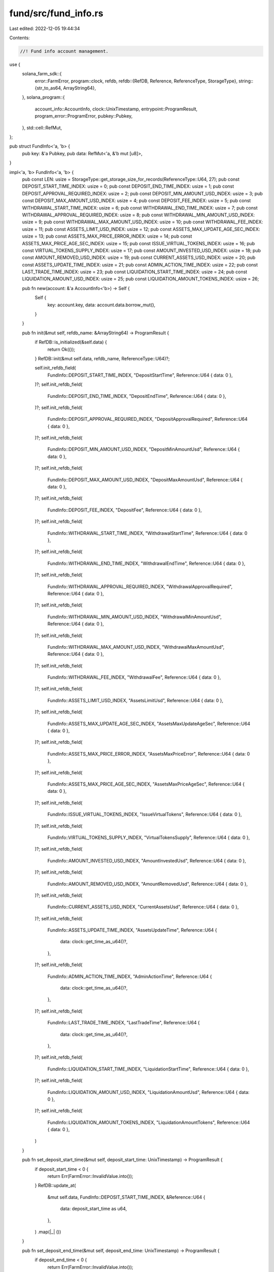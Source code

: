 fund/src/fund_info.rs
=====================

Last edited: 2022-12-05 19:44:34

Contents:

.. code-block:: rs

    //! Fund info account management.

use {
    solana_farm_sdk::{
        error::FarmError,
        program::clock,
        refdb,
        refdb::{RefDB, Reference, ReferenceType, StorageType},
        string::{str_to_as64, ArrayString64},
    },
    solana_program::{
        account_info::AccountInfo, clock::UnixTimestamp, entrypoint::ProgramResult,
        program_error::ProgramError, pubkey::Pubkey,
    },
    std::cell::RefMut,
};

pub struct FundInfo<'a, 'b> {
    pub key: &'a Pubkey,
    pub data: RefMut<'a, &'b mut [u8]>,
}

impl<'a, 'b> FundInfo<'a, 'b> {
    pub const LEN: usize = StorageType::get_storage_size_for_records(ReferenceType::U64, 27);
    pub const DEPOSIT_START_TIME_INDEX: usize = 0;
    pub const DEPOSIT_END_TIME_INDEX: usize = 1;
    pub const DEPOSIT_APPROVAL_REQUIRED_INDEX: usize = 2;
    pub const DEPOSIT_MIN_AMOUNT_USD_INDEX: usize = 3;
    pub const DEPOSIT_MAX_AMOUNT_USD_INDEX: usize = 4;
    pub const DEPOSIT_FEE_INDEX: usize = 5;
    pub const WITHDRAWAL_START_TIME_INDEX: usize = 6;
    pub const WITHDRAWAL_END_TIME_INDEX: usize = 7;
    pub const WITHDRAWAL_APPROVAL_REQUIRED_INDEX: usize = 8;
    pub const WITHDRAWAL_MIN_AMOUNT_USD_INDEX: usize = 9;
    pub const WITHDRAWAL_MAX_AMOUNT_USD_INDEX: usize = 10;
    pub const WITHDRAWAL_FEE_INDEX: usize = 11;
    pub const ASSETS_LIMIT_USD_INDEX: usize = 12;
    pub const ASSETS_MAX_UPDATE_AGE_SEC_INDEX: usize = 13;
    pub const ASSETS_MAX_PRICE_ERROR_INDEX: usize = 14;
    pub const ASSETS_MAX_PRICE_AGE_SEC_INDEX: usize = 15;
    pub const ISSUE_VIRTUAL_TOKENS_INDEX: usize = 16;
    pub const VIRTUAL_TOKENS_SUPPLY_INDEX: usize = 17;
    pub const AMOUNT_INVESTED_USD_INDEX: usize = 18;
    pub const AMOUNT_REMOVED_USD_INDEX: usize = 19;
    pub const CURRENT_ASSETS_USD_INDEX: usize = 20;
    pub const ASSETS_UPDATE_TIME_INDEX: usize = 21;
    pub const ADMIN_ACTION_TIME_INDEX: usize = 22;
    pub const LAST_TRADE_TIME_INDEX: usize = 23;
    pub const LIQUIDATION_START_TIME_INDEX: usize = 24;
    pub const LIQUIDATION_AMOUNT_USD_INDEX: usize = 25;
    pub const LIQUIDATION_AMOUNT_TOKENS_INDEX: usize = 26;

    pub fn new(account: &'a AccountInfo<'b>) -> Self {
        Self {
            key: account.key,
            data: account.data.borrow_mut(),
        }
    }

    pub fn init(&mut self, refdb_name: &ArrayString64) -> ProgramResult {
        if RefDB::is_initialized(&self.data) {
            return Ok(());
        }
        RefDB::init(&mut self.data, refdb_name, ReferenceType::U64)?;

        self.init_refdb_field(
            FundInfo::DEPOSIT_START_TIME_INDEX,
            "DepositStartTime",
            Reference::U64 { data: 0 },
        )?;
        self.init_refdb_field(
            FundInfo::DEPOSIT_END_TIME_INDEX,
            "DepositEndTime",
            Reference::U64 { data: 0 },
        )?;
        self.init_refdb_field(
            FundInfo::DEPOSIT_APPROVAL_REQUIRED_INDEX,
            "DepositApprovalRequired",
            Reference::U64 { data: 0 },
        )?;
        self.init_refdb_field(
            FundInfo::DEPOSIT_MIN_AMOUNT_USD_INDEX,
            "DepositMinAmountUsd",
            Reference::U64 { data: 0 },
        )?;
        self.init_refdb_field(
            FundInfo::DEPOSIT_MAX_AMOUNT_USD_INDEX,
            "DepositMaxAmountUsd",
            Reference::U64 { data: 0 },
        )?;
        self.init_refdb_field(
            FundInfo::DEPOSIT_FEE_INDEX,
            "DepositFee",
            Reference::U64 { data: 0 },
        )?;
        self.init_refdb_field(
            FundInfo::WITHDRAWAL_START_TIME_INDEX,
            "WithdrawalStartTime",
            Reference::U64 { data: 0 },
        )?;
        self.init_refdb_field(
            FundInfo::WITHDRAWAL_END_TIME_INDEX,
            "WithdrawalEndTime",
            Reference::U64 { data: 0 },
        )?;
        self.init_refdb_field(
            FundInfo::WITHDRAWAL_APPROVAL_REQUIRED_INDEX,
            "WithdrawalApprovalRequired",
            Reference::U64 { data: 0 },
        )?;
        self.init_refdb_field(
            FundInfo::WITHDRAWAL_MIN_AMOUNT_USD_INDEX,
            "WithdrawalMinAmountUsd",
            Reference::U64 { data: 0 },
        )?;
        self.init_refdb_field(
            FundInfo::WITHDRAWAL_MAX_AMOUNT_USD_INDEX,
            "WithdrawalMaxAmountUsd",
            Reference::U64 { data: 0 },
        )?;
        self.init_refdb_field(
            FundInfo::WITHDRAWAL_FEE_INDEX,
            "WithdrawalFee",
            Reference::U64 { data: 0 },
        )?;
        self.init_refdb_field(
            FundInfo::ASSETS_LIMIT_USD_INDEX,
            "AssetsLimitUsd",
            Reference::U64 { data: 0 },
        )?;
        self.init_refdb_field(
            FundInfo::ASSETS_MAX_UPDATE_AGE_SEC_INDEX,
            "AssetsMaxUpdateAgeSec",
            Reference::U64 { data: 0 },
        )?;
        self.init_refdb_field(
            FundInfo::ASSETS_MAX_PRICE_ERROR_INDEX,
            "AssetsMaxPriceError",
            Reference::U64 { data: 0 },
        )?;
        self.init_refdb_field(
            FundInfo::ASSETS_MAX_PRICE_AGE_SEC_INDEX,
            "AssetsMaxPriceAgeSec",
            Reference::U64 { data: 0 },
        )?;
        self.init_refdb_field(
            FundInfo::ISSUE_VIRTUAL_TOKENS_INDEX,
            "IssueVirtualTokens",
            Reference::U64 { data: 0 },
        )?;
        self.init_refdb_field(
            FundInfo::VIRTUAL_TOKENS_SUPPLY_INDEX,
            "VirtualTokensSupply",
            Reference::U64 { data: 0 },
        )?;
        self.init_refdb_field(
            FundInfo::AMOUNT_INVESTED_USD_INDEX,
            "AmountInvestedUsd",
            Reference::U64 { data: 0 },
        )?;
        self.init_refdb_field(
            FundInfo::AMOUNT_REMOVED_USD_INDEX,
            "AmountRemovedUsd",
            Reference::U64 { data: 0 },
        )?;
        self.init_refdb_field(
            FundInfo::CURRENT_ASSETS_USD_INDEX,
            "CurrentAssetsUsd",
            Reference::U64 { data: 0 },
        )?;
        self.init_refdb_field(
            FundInfo::ASSETS_UPDATE_TIME_INDEX,
            "AssetsUpdateTime",
            Reference::U64 {
                data: clock::get_time_as_u64()?,
            },
        )?;
        self.init_refdb_field(
            FundInfo::ADMIN_ACTION_TIME_INDEX,
            "AdminActionTime",
            Reference::U64 {
                data: clock::get_time_as_u64()?,
            },
        )?;
        self.init_refdb_field(
            FundInfo::LAST_TRADE_TIME_INDEX,
            "LastTradeTime",
            Reference::U64 {
                data: clock::get_time_as_u64()?,
            },
        )?;
        self.init_refdb_field(
            FundInfo::LIQUIDATION_START_TIME_INDEX,
            "LiquidationStartTime",
            Reference::U64 { data: 0 },
        )?;
        self.init_refdb_field(
            FundInfo::LIQUIDATION_AMOUNT_USD_INDEX,
            "LiquidationAmountUsd",
            Reference::U64 { data: 0 },
        )?;
        self.init_refdb_field(
            FundInfo::LIQUIDATION_AMOUNT_TOKENS_INDEX,
            "LiquidationAmountTokens",
            Reference::U64 { data: 0 },
        )
    }

    pub fn set_deposit_start_time(&mut self, deposit_start_time: UnixTimestamp) -> ProgramResult {
        if deposit_start_time < 0 {
            return Err(FarmError::InvalidValue.into());
        }
        RefDB::update_at(
            &mut self.data,
            FundInfo::DEPOSIT_START_TIME_INDEX,
            &Reference::U64 {
                data: deposit_start_time as u64,
            },
        )
        .map(|_| ())
    }

    pub fn set_deposit_end_time(&mut self, deposit_end_time: UnixTimestamp) -> ProgramResult {
        if deposit_end_time < 0 {
            return Err(FarmError::InvalidValue.into());
        }
        RefDB::update_at(
            &mut self.data,
            FundInfo::DEPOSIT_END_TIME_INDEX,
            &Reference::U64 {
                data: deposit_end_time as u64,
            },
        )
        .map(|_| ())
    }

    pub fn set_deposit_approval_required(
        &mut self,
        deposit_approval_required: bool,
    ) -> ProgramResult {
        RefDB::update_at(
            &mut self.data,
            FundInfo::DEPOSIT_APPROVAL_REQUIRED_INDEX,
            &Reference::U64 {
                data: deposit_approval_required as u64,
            },
        )
        .map(|_| ())
    }

    pub fn set_deposit_min_amount_usd(&mut self, deposit_min_amount_usd: f64) -> ProgramResult {
        if deposit_min_amount_usd < 0.0 {
            return Err(FarmError::InvalidValue.into());
        }
        RefDB::update_at(
            &mut self.data,
            FundInfo::DEPOSIT_MIN_AMOUNT_USD_INDEX,
            &Reference::U64 {
                data: deposit_min_amount_usd.to_bits(),
            },
        )
        .map(|_| ())
    }

    pub fn set_deposit_max_amount_usd(&mut self, deposit_max_amount_usd: f64) -> ProgramResult {
        if deposit_max_amount_usd < 0.0 {
            return Err(FarmError::InvalidValue.into());
        }
        RefDB::update_at(
            &mut self.data,
            FundInfo::DEPOSIT_MAX_AMOUNT_USD_INDEX,
            &Reference::U64 {
                data: deposit_max_amount_usd.to_bits(),
            },
        )
        .map(|_| ())
    }

    pub fn set_deposit_fee(&mut self, deposit_fee: f64) -> ProgramResult {
        if !(0.0..=1.0).contains(&deposit_fee) {
            return Err(FarmError::InvalidValue.into());
        }
        RefDB::update_at(
            &mut self.data,
            FundInfo::DEPOSIT_FEE_INDEX,
            &Reference::U64 {
                data: deposit_fee.to_bits(),
            },
        )
        .map(|_| ())
    }

    pub fn set_withdrawal_start_time(
        &mut self,
        withdrawal_start_time: UnixTimestamp,
    ) -> ProgramResult {
        if withdrawal_start_time < 0 {
            return Err(FarmError::InvalidValue.into());
        }
        RefDB::update_at(
            &mut self.data,
            FundInfo::WITHDRAWAL_START_TIME_INDEX,
            &Reference::U64 {
                data: withdrawal_start_time as u64,
            },
        )
        .map(|_| ())
    }

    pub fn set_withdrawal_end_time(&mut self, withdrawal_end_time: UnixTimestamp) -> ProgramResult {
        if withdrawal_end_time < 0 {
            return Err(FarmError::InvalidValue.into());
        }
        RefDB::update_at(
            &mut self.data,
            FundInfo::WITHDRAWAL_END_TIME_INDEX,
            &Reference::U64 {
                data: withdrawal_end_time as u64,
            },
        )
        .map(|_| ())
    }

    pub fn set_withdrawal_approval_required(
        &mut self,
        withdrawal_approval_required: bool,
    ) -> ProgramResult {
        RefDB::update_at(
            &mut self.data,
            FundInfo::WITHDRAWAL_APPROVAL_REQUIRED_INDEX,
            &Reference::U64 {
                data: withdrawal_approval_required as u64,
            },
        )
        .map(|_| ())
    }

    pub fn set_withdrawal_min_amount_usd(
        &mut self,
        withdrawal_min_amount_usd: f64,
    ) -> ProgramResult {
        if withdrawal_min_amount_usd < 0.0 {
            return Err(FarmError::InvalidValue.into());
        }
        RefDB::update_at(
            &mut self.data,
            FundInfo::WITHDRAWAL_MIN_AMOUNT_USD_INDEX,
            &Reference::U64 {
                data: withdrawal_min_amount_usd.to_bits(),
            },
        )
        .map(|_| ())
    }

    pub fn set_withdrawal_max_amount_usd(
        &mut self,
        withdrawal_max_amount_usd: f64,
    ) -> ProgramResult {
        if withdrawal_max_amount_usd < 0.0 {
            return Err(FarmError::InvalidValue.into());
        }
        RefDB::update_at(
            &mut self.data,
            FundInfo::WITHDRAWAL_MAX_AMOUNT_USD_INDEX,
            &Reference::U64 {
                data: withdrawal_max_amount_usd.to_bits(),
            },
        )
        .map(|_| ())
    }

    pub fn set_withdrawal_fee(&mut self, withdrawal_fee: f64) -> ProgramResult {
        if !(0.0..=1.0).contains(&withdrawal_fee) {
            return Err(FarmError::InvalidValue.into());
        }
        RefDB::update_at(
            &mut self.data,
            FundInfo::WITHDRAWAL_FEE_INDEX,
            &Reference::U64 {
                data: withdrawal_fee.to_bits(),
            },
        )
        .map(|_| ())
    }

    pub fn set_assets_limit_usd(&mut self, assets_limit_usd: f64) -> ProgramResult {
        if assets_limit_usd < 0.0 {
            return Err(FarmError::InvalidValue.into());
        }
        RefDB::update_at(
            &mut self.data,
            FundInfo::ASSETS_LIMIT_USD_INDEX,
            &Reference::U64 {
                data: assets_limit_usd.to_bits(),
            },
        )
        .map(|_| ())
    }

    pub fn set_assets_max_update_age_sec(
        &mut self,
        assets_max_update_age_sec: u64,
    ) -> ProgramResult {
        RefDB::update_at(
            &mut self.data,
            FundInfo::ASSETS_MAX_UPDATE_AGE_SEC_INDEX,
            &Reference::U64 {
                data: assets_max_update_age_sec,
            },
        )
        .map(|_| ())
    }

    pub fn set_assets_max_price_error(&mut self, assets_max_price_error: f64) -> ProgramResult {
        if assets_max_price_error < 0.0 {
            return Err(FarmError::InvalidValue.into());
        }
        RefDB::update_at(
            &mut self.data,
            FundInfo::ASSETS_MAX_PRICE_ERROR_INDEX,
            &Reference::U64 {
                data: assets_max_price_error.to_bits(),
            },
        )
        .map(|_| ())
    }

    pub fn set_assets_max_price_age_sec(&mut self, assets_max_price_age_sec: u64) -> ProgramResult {
        RefDB::update_at(
            &mut self.data,
            FundInfo::ASSETS_MAX_PRICE_AGE_SEC_INDEX,
            &Reference::U64 {
                data: assets_max_price_age_sec,
            },
        )
        .map(|_| ())
    }

    pub fn set_issue_virtual_tokens(&mut self, issue_virtual_tokens: bool) -> ProgramResult {
        RefDB::update_at(
            &mut self.data,
            FundInfo::ISSUE_VIRTUAL_TOKENS_INDEX,
            &Reference::U64 {
                data: if issue_virtual_tokens { 1 } else { 0 },
            },
        )
        .map(|_| ())
    }

    pub fn set_virtual_tokens_supply(&mut self, virtual_tokens_supply: u64) -> ProgramResult {
        RefDB::update_at(
            &mut self.data,
            FundInfo::VIRTUAL_TOKENS_SUPPLY_INDEX,
            &Reference::U64 {
                data: virtual_tokens_supply,
            },
        )
        .map(|_| ())
    }

    pub fn set_amount_invested_usd(&mut self, amount_invested_usd: f64) -> ProgramResult {
        if amount_invested_usd < 0.0 {
            return Err(FarmError::InvalidValue.into());
        }
        RefDB::update_at(
            &mut self.data,
            FundInfo::AMOUNT_INVESTED_USD_INDEX,
            &Reference::U64 {
                data: amount_invested_usd.to_bits(),
            },
        )
        .map(|_| ())
    }

    pub fn set_amount_removed_usd(&mut self, amount_removed_usd: f64) -> ProgramResult {
        if amount_removed_usd < 0.0 {
            return Err(FarmError::InvalidValue.into());
        }
        RefDB::update_at(
            &mut self.data,
            FundInfo::AMOUNT_REMOVED_USD_INDEX,
            &Reference::U64 {
                data: amount_removed_usd.to_bits(),
            },
        )
        .map(|_| ())
    }

    pub fn set_current_assets_usd(&mut self, current_assets_usd: f64) -> ProgramResult {
        if current_assets_usd < 0.0 {
            return Err(FarmError::InvalidValue.into());
        }
        RefDB::update_at(
            &mut self.data,
            FundInfo::CURRENT_ASSETS_USD_INDEX,
            &Reference::U64 {
                data: current_assets_usd.to_bits(),
            },
        )
        .map(|_| ())
    }

    pub fn set_assets_update_time(&mut self, assets_update_time: UnixTimestamp) -> ProgramResult {
        if assets_update_time < 0 {
            return Err(FarmError::InvalidValue.into());
        }
        RefDB::update_at(
            &mut self.data,
            FundInfo::ASSETS_UPDATE_TIME_INDEX,
            &Reference::U64 {
                data: assets_update_time as u64,
            },
        )
        .map(|_| ())
    }

    pub fn set_admin_action_time(&mut self, admin_action_time: UnixTimestamp) -> ProgramResult {
        if admin_action_time < 0 {
            return Err(FarmError::InvalidValue.into());
        }
        RefDB::update_at(
            &mut self.data,
            FundInfo::ADMIN_ACTION_TIME_INDEX,
            &Reference::U64 {
                data: admin_action_time as u64,
            },
        )
        .map(|_| ())
    }

    pub fn update_admin_action_time(&mut self) -> ProgramResult {
        self.set_admin_action_time(clock::get_time()?)
    }

    pub fn set_last_trade_time(&mut self, last_trade_time: UnixTimestamp) -> ProgramResult {
        if last_trade_time < 0 {
            return Err(FarmError::InvalidValue.into());
        }
        RefDB::update_at(
            &mut self.data,
            FundInfo::LAST_TRADE_TIME_INDEX,
            &Reference::U64 {
                data: last_trade_time as u64,
            },
        )
        .map(|_| ())
    }

    pub fn update_last_trade_time(&mut self) -> ProgramResult {
        self.set_last_trade_time(clock::get_time()?)
    }

    pub fn set_liquidation_start_time(
        &mut self,
        liquidation_start_time: UnixTimestamp,
    ) -> ProgramResult {
        if liquidation_start_time < 0 {
            return Err(FarmError::InvalidValue.into());
        }
        RefDB::update_at(
            &mut self.data,
            FundInfo::LIQUIDATION_START_TIME_INDEX,
            &Reference::U64 {
                data: liquidation_start_time as u64,
            },
        )
        .map(|_| ())
    }

    pub fn set_liquidation_amount_usd(&mut self, liquidation_amount_usd: f64) -> ProgramResult {
        if liquidation_amount_usd < 0.0 {
            return Err(FarmError::InvalidValue.into());
        }
        RefDB::update_at(
            &mut self.data,
            FundInfo::LIQUIDATION_AMOUNT_USD_INDEX,
            &Reference::U64 {
                data: liquidation_amount_usd.to_bits(),
            },
        )
        .map(|_| ())
    }

    pub fn set_liquidation_amount_tokens(
        &mut self,
        liquidation_amount_tokens: u64,
    ) -> ProgramResult {
        RefDB::update_at(
            &mut self.data,
            FundInfo::LIQUIDATION_AMOUNT_TOKENS_INDEX,
            &Reference::U64 {
                data: liquidation_amount_tokens,
            },
        )
        .map(|_| ())
    }

    pub fn is_deposit_allowed(&self) -> Result<bool, ProgramError> {
        if self.get_liquidation_start_time()? > 0 {
            return Ok(false);
        }
        let deposit_start_time =
            if let Some(rec) = RefDB::read_at(&self.data, FundInfo::DEPOSIT_START_TIME_INDEX)? {
                if let Reference::U64 { data } = rec.reference {
                    data as UnixTimestamp
                } else {
                    return Err(FarmError::InvalidRefdbRecord.into());
                }
            } else {
                return Err(FarmError::InvalidRefdbRecord.into());
            };
        let deposit_end_time =
            if let Some(rec) = RefDB::read_at(&self.data, FundInfo::DEPOSIT_END_TIME_INDEX)? {
                if let Reference::U64 { data } = rec.reference {
                    data as UnixTimestamp
                } else {
                    return Err(FarmError::InvalidRefdbRecord.into());
                }
            } else {
                return Err(FarmError::InvalidRefdbRecord.into());
            };
        let current_time = clock::get_time()?;
        Ok(current_time > 0
            && current_time >= deposit_start_time
            && current_time < deposit_end_time)
    }

    pub fn is_deposit_approval_required(&self) -> Result<bool, ProgramError> {
        if let Some(rec) = RefDB::read_at(&self.data, FundInfo::DEPOSIT_APPROVAL_REQUIRED_INDEX)? {
            if let Reference::U64 { data } = rec.reference {
                return Ok(data > 0);
            }
        }
        Err(FarmError::InvalidRefdbRecord.into())
    }

    pub fn get_deposit_min_amount_usd(&self) -> Result<f64, ProgramError> {
        if let Some(rec) = RefDB::read_at(&self.data, FundInfo::DEPOSIT_MIN_AMOUNT_USD_INDEX)? {
            if let Reference::U64 { data } = rec.reference {
                return Ok(f64::from_bits(data));
            }
        }
        Err(FarmError::InvalidRefdbRecord.into())
    }

    pub fn get_deposit_max_amount_usd(&self) -> Result<f64, ProgramError> {
        if let Some(rec) = RefDB::read_at(&self.data, FundInfo::DEPOSIT_MAX_AMOUNT_USD_INDEX)? {
            if let Reference::U64 { data } = rec.reference {
                return Ok(f64::from_bits(data));
            }
        }
        Err(FarmError::InvalidRefdbRecord.into())
    }

    pub fn get_deposit_fee(&self) -> Result<f64, ProgramError> {
        if let Some(rec) = RefDB::read_at(&self.data, FundInfo::DEPOSIT_FEE_INDEX)? {
            if let Reference::U64 { data } = rec.reference {
                return Ok(f64::from_bits(data));
            }
        }
        Err(FarmError::InvalidRefdbRecord.into())
    }

    pub fn is_withdrawal_allowed(&self) -> Result<bool, ProgramError> {
        if self.get_liquidation_start_time()? > 0 {
            return Ok(false);
        }
        let withdrawal_start_time =
            if let Some(rec) = RefDB::read_at(&self.data, FundInfo::WITHDRAWAL_START_TIME_INDEX)? {
                if let Reference::U64 { data } = rec.reference {
                    data as UnixTimestamp
                } else {
                    return Err(FarmError::InvalidRefdbRecord.into());
                }
            } else {
                return Err(FarmError::InvalidRefdbRecord.into());
            };
        let withdrawal_end_time =
            if let Some(rec) = RefDB::read_at(&self.data, FundInfo::WITHDRAWAL_END_TIME_INDEX)? {
                if let Reference::U64 { data } = rec.reference {
                    data as UnixTimestamp
                } else {
                    return Err(FarmError::InvalidRefdbRecord.into());
                }
            } else {
                return Err(FarmError::InvalidRefdbRecord.into());
            };
        let current_time = clock::get_time()?;
        Ok(current_time > 0
            && current_time >= withdrawal_start_time
            && current_time < withdrawal_end_time)
    }

    pub fn is_withdrawal_approval_required(&self) -> Result<bool, ProgramError> {
        if let Some(rec) = RefDB::read_at(&self.data, FundInfo::WITHDRAWAL_APPROVAL_REQUIRED_INDEX)?
        {
            if let Reference::U64 { data } = rec.reference {
                return Ok(data > 0);
            }
        }
        Err(FarmError::InvalidRefdbRecord.into())
    }

    pub fn get_withdrawal_min_amount_usd(&self) -> Result<f64, ProgramError> {
        if let Some(rec) = RefDB::read_at(&self.data, FundInfo::WITHDRAWAL_MIN_AMOUNT_USD_INDEX)? {
            if let Reference::U64 { data } = rec.reference {
                return Ok(f64::from_bits(data));
            }
        }
        Err(FarmError::InvalidRefdbRecord.into())
    }

    pub fn get_withdrawal_max_amount_usd(&self) -> Result<f64, ProgramError> {
        if let Some(rec) = RefDB::read_at(&self.data, FundInfo::WITHDRAWAL_MAX_AMOUNT_USD_INDEX)? {
            if let Reference::U64 { data } = rec.reference {
                return Ok(f64::from_bits(data));
            }
        }
        Err(FarmError::InvalidRefdbRecord.into())
    }

    pub fn get_withdrawal_fee(&self) -> Result<f64, ProgramError> {
        if let Some(rec) = RefDB::read_at(&self.data, FundInfo::WITHDRAWAL_FEE_INDEX)? {
            if let Reference::U64 { data } = rec.reference {
                return Ok(f64::from_bits(data));
            }
        }
        Err(FarmError::InvalidRefdbRecord.into())
    }

    pub fn get_assets_limit_usd(&self) -> Result<f64, ProgramError> {
        if let Some(rec) = RefDB::read_at(&self.data, FundInfo::ASSETS_LIMIT_USD_INDEX)? {
            if let Reference::U64 { data } = rec.reference {
                return Ok(f64::from_bits(data));
            }
        }
        Err(FarmError::InvalidRefdbRecord.into())
    }

    pub fn get_assets_max_update_age_sec(&self) -> Result<u64, ProgramError> {
        if let Some(rec) = RefDB::read_at(&self.data, FundInfo::ASSETS_MAX_UPDATE_AGE_SEC_INDEX)? {
            if let Reference::U64 { data } = rec.reference {
                return Ok(data);
            }
        }
        Err(FarmError::InvalidRefdbRecord.into())
    }

    pub fn get_assets_max_price_error(&self) -> Result<f64, ProgramError> {
        if let Some(rec) = RefDB::read_at(&self.data, FundInfo::ASSETS_MAX_PRICE_ERROR_INDEX)? {
            if let Reference::U64 { data } = rec.reference {
                return Ok(f64::from_bits(data));
            }
        }
        Err(FarmError::InvalidRefdbRecord.into())
    }

    pub fn get_assets_max_price_age_sec(&self) -> Result<u64, ProgramError> {
        if let Some(rec) = RefDB::read_at(&self.data, FundInfo::ASSETS_MAX_PRICE_AGE_SEC_INDEX)? {
            if let Reference::U64 { data } = rec.reference {
                return Ok(data);
            }
        }
        Err(FarmError::InvalidRefdbRecord.into())
    }

    pub fn get_issue_virtual_tokens(&self) -> Result<bool, ProgramError> {
        if let Some(rec) = RefDB::read_at(&self.data, FundInfo::ISSUE_VIRTUAL_TOKENS_INDEX)? {
            if let Reference::U64 { data } = rec.reference {
                return Ok(data > 0);
            }
        }
        Err(FarmError::InvalidRefdbRecord.into())
    }

    pub fn get_virtual_tokens_supply(&self) -> Result<u64, ProgramError> {
        if let Some(rec) = RefDB::read_at(&self.data, FundInfo::VIRTUAL_TOKENS_SUPPLY_INDEX)? {
            if let Reference::U64 { data } = rec.reference {
                return Ok(data);
            }
        }
        Err(FarmError::InvalidRefdbRecord.into())
    }

    pub fn get_amount_invested_usd(&self) -> Result<f64, ProgramError> {
        if let Some(rec) = RefDB::read_at(&self.data, FundInfo::AMOUNT_INVESTED_USD_INDEX)? {
            if let Reference::U64 { data } = rec.reference {
                return Ok(f64::from_bits(data));
            }
        }
        Err(FarmError::InvalidRefdbRecord.into())
    }

    pub fn get_amount_removed_usd(&self) -> Result<f64, ProgramError> {
        if let Some(rec) = RefDB::read_at(&self.data, FundInfo::AMOUNT_REMOVED_USD_INDEX)? {
            if let Reference::U64 { data } = rec.reference {
                return Ok(f64::from_bits(data));
            }
        }
        Err(FarmError::InvalidRefdbRecord.into())
    }

    pub fn get_current_assets_usd(&self) -> Result<f64, ProgramError> {
        if let Some(rec) = RefDB::read_at(&self.data, FundInfo::CURRENT_ASSETS_USD_INDEX)? {
            if let Reference::U64 { data } = rec.reference {
                return Ok(f64::from_bits(data));
            }
        }
        Err(FarmError::InvalidRefdbRecord.into())
    }

    pub fn get_assets_update_time(&self) -> Result<UnixTimestamp, ProgramError> {
        if let Some(rec) = RefDB::read_at(&self.data, FundInfo::ASSETS_UPDATE_TIME_INDEX)? {
            if let Reference::U64 { data } = rec.reference {
                return Ok(data as UnixTimestamp);
            }
        }
        Err(FarmError::InvalidRefdbRecord.into())
    }

    pub fn get_admin_action_time(&self) -> Result<UnixTimestamp, ProgramError> {
        if let Some(rec) = RefDB::read_at(&self.data, FundInfo::ADMIN_ACTION_TIME_INDEX)? {
            if let Reference::U64 { data } = rec.reference {
                return Ok(data as UnixTimestamp);
            }
        }
        Err(FarmError::InvalidRefdbRecord.into())
    }

    pub fn get_last_trade_time(&self) -> Result<UnixTimestamp, ProgramError> {
        if let Some(rec) = RefDB::read_at(&self.data, FundInfo::LAST_TRADE_TIME_INDEX)? {
            if let Reference::U64 { data } = rec.reference {
                return Ok(data as UnixTimestamp);
            }
        }
        Err(FarmError::InvalidRefdbRecord.into())
    }

    pub fn get_liquidation_start_time(&self) -> Result<UnixTimestamp, ProgramError> {
        if let Some(rec) = RefDB::read_at(&self.data, FundInfo::LIQUIDATION_START_TIME_INDEX)? {
            if let Reference::U64 { data } = rec.reference {
                return Ok(data as UnixTimestamp);
            }
        }
        Err(FarmError::InvalidRefdbRecord.into())
    }

    pub fn get_liquidation_amount_usd(&self) -> Result<f64, ProgramError> {
        if let Some(rec) = RefDB::read_at(&self.data, FundInfo::LIQUIDATION_AMOUNT_USD_INDEX)? {
            if let Reference::U64 { data } = rec.reference {
                return Ok(f64::from_bits(data));
            }
        }
        Err(FarmError::InvalidRefdbRecord.into())
    }

    pub fn get_liquidation_amount_tokens(&self) -> Result<u64, ProgramError> {
        if let Some(rec) = RefDB::read_at(&self.data, FundInfo::LIQUIDATION_AMOUNT_TOKENS_INDEX)? {
            if let Reference::U64 { data } = rec.reference {
                return Ok(data);
            }
        }
        Err(FarmError::InvalidRefdbRecord.into())
    }

    // private helpers
    fn init_refdb_field(
        &mut self,
        index: usize,
        field_name: &str,
        reference: Reference,
    ) -> ProgramResult {
        RefDB::write(
            &mut self.data,
            &refdb::Record {
                index: Some(index as u32),
                counter: 0,
                tag: 0,
                name: str_to_as64(field_name)?,
                reference,
            },
        )
        .map(|_| ())
    }
}


